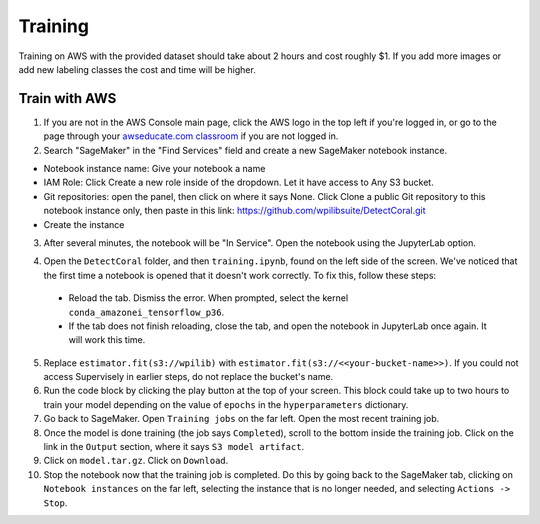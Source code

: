 Training
========

Training on AWS with the provided dataset should take about 2 hours and cost roughly $1. If you add more images or add new labeling classes the cost and time will be higher.

Train with AWS
--------------

1. If you are not in the AWS Console main page, click the AWS logo in the top left if you're logged in, or go to the page through your `awseducate.com classroom <https://www.awseducate.com/>`__ if you are not logged in.
2. Search "SageMaker" in the "Find Services" field and create a new SageMaker notebook instance.

.. image:: images/aws-search-sagemaker.png
   :alt: Searching for SageMaker on the AWS Console

.. image:: images/aws-create-sagemaker-instance.png
   :alt: Create notebook instance button on AWS

.. image:: images/aws-new-notebook.png
   :alt: Create notebook

- Notebook instance name: Give your notebook a name
- IAM Role: Click Create a new role inside of the dropdown. Let it have access to Any S3 bucket.
- Git repositories: open the panel, then click on where it says None. Click Clone a public Git repository to this notebook instance only, then paste in this link: https://github.com/wpilibsuite/DetectCoral.git
- Create the instance

3. After several minutes, the notebook will be "In Service". Open the notebook using the JupyterLab option.

.. image:: images/aws-open-jupyter.png
   :alt: Create notebook

4. Open the ``DetectCoral`` folder, and then ``training.ipynb``, found on the left side of the screen. We've noticed that the first time a notebook is opened that it doesn't work correctly. To fix this, follow these steps:

  - Reload the tab. Dismiss the error. When prompted, select the kernel ``conda_amazonei_tensorflow_p36``.
  - If the tab does not finish reloading, close the tab, and open the notebook in JupyterLab once again. It will work this time.

5. Replace ``estimator.fit(s3://wpilib)`` with ``estimator.fit(s3://<<your-bucket-name>>)``. If you could not access Supervisely in earlier steps, do not replace the bucket's name.
6. Run the code block by clicking the play button at the top of your screen. This block could take up to two hours to train your model depending on the value of ``epochs`` in the ``hyperparameters`` dictionary.
7. Go back to SageMaker. Open ``Training jobs`` on the far left. Open the most recent training job.
8. Once the model is done training (the job says ``Completed``), scroll to the bottom inside the training job. Click on the link in the ``Output`` section, where it says ``S3 model artifact``.
9. Click on ``model.tar.gz``. Click on ``Download``.
10. Stop the notebook now that the training job is completed. Do this by going back to the SageMaker tab, clicking on ``Notebook instances`` on the far left, selecting the instance that is no longer needed, and selecting ``Actions -> Stop``.

.. image:: images/aws-stop-instance.png
   :alt: Stop instance button
